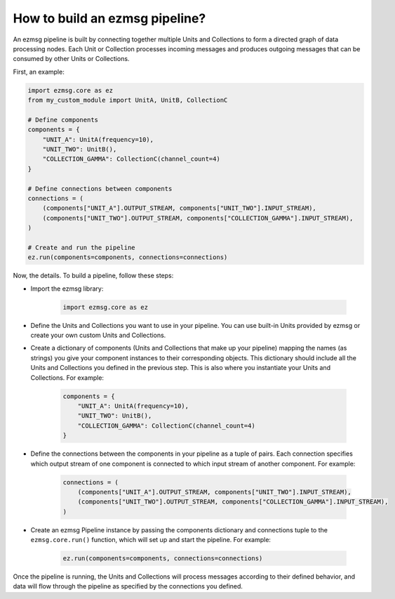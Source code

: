 How to build an ezmsg pipeline?
#######################################

An ezmsg pipeline is built by connecting together multiple Units and Collections to form a directed graph of data processing nodes. Each Unit or Collection processes incoming messages and produces outgoing messages that can be consumed by other Units or Collections.

First, an example:

.. code-block:: python
   
   import ezmsg.core as ez
   from my_custom_module import UnitA, UnitB, CollectionC

   # Define components
   components = {
       "UNIT_A": UnitA(frequency=10),
       "UNIT_TWO": UnitB(),
       "COLLECTION_GAMMA": CollectionC(channel_count=4)
   }

   # Define connections between components
   connections = (
       (components["UNIT_A"].OUTPUT_STREAM, components["UNIT_TWO"].INPUT_STREAM),
       (components["UNIT_TWO"].OUTPUT_STREAM, components["COLLECTION_GAMMA"].INPUT_STREAM),
   )

   # Create and run the pipeline
   ez.run(components=components, connections=connections)


Now, the details. To build a pipeline, follow these steps:

- Import the ezmsg library:

    .. code-block:: python
        
        import ezmsg.core as ez

- Define the Units and Collections you want to use in your pipeline. You can use built-in Units provided by ezmsg or create your own custom Units and Collections.
- Create a dictionary of components (Units and Collections that make up your pipeline) mapping the names (as strings) you give your component instances to their corresponding objects. This dictionary should include all the Units and Collections you defined in the previous step. This is also where you instantiate your Units and Collections. For example:

    .. code-block:: python
        
        components = {
            "UNIT_A": UnitA(frequency=10),
            "UNIT_TWO": UnitB(),
            "COLLECTION_GAMMA": CollectionC(channel_count=4)
        }

- Define the connections between the components in your pipeline as a tuple of pairs. Each connection specifies which output stream of one component is connected to which input stream of another component. For example:

    .. code-block:: python
        
        connections = (
            (components["UNIT_A"].OUTPUT_STREAM, components["UNIT_TWO"].INPUT_STREAM),
            (components["UNIT_TWO"].OUTPUT_STREAM, components["COLLECTION_GAMMA"].INPUT_STREAM),
        )
- Create an ezmsg Pipeline instance by passing the components dictionary and connections tuple to the ``ezmsg.core.run()`` function, which will set up and start the pipeline. For example:

    .. code-block:: python
        
        ez.run(components=components, connections=connections)


Once the pipeline is running, the Units and Collections will process messages according to their defined behavior, and data will flow through the pipeline as specified by the connections you defined.